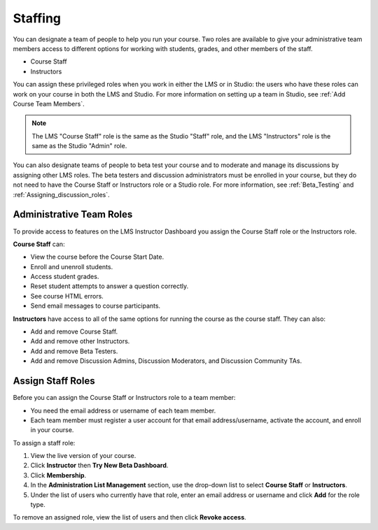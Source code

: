 .. _Course_Staffing:

##########################
Staffing
##########################

You can designate a team of people to help you run your course. Two roles are
available to give your administrative team members access to different options
for working with students, grades, and other members of the staff.

* Course Staff

* Instructors

You can assign these privileged roles when you work in either the LMS or in
Studio: the users who have these roles can work on your course in both the LMS
and Studio. For more information on setting up a team in Studio, see
:ref:`Add Course Team Members`.

.. note:: The LMS "Course Staff" role is the same as the Studio "Staff" role, and the LMS "Instructors" role is the same as the Studio "Admin" role.

You can also designate teams of people to beta test your course and to
moderate and manage its discussions by assigning other LMS roles. The beta
testers and discussion administrators must be enrolled in your course, but
they do not need to have the Course Staff or Instructors role or a Studio
role. For more information, see :ref:`Beta_Testing` and
:ref:`Assigning_discussion_roles`.

****************************
Administrative Team Roles
****************************

To provide access to features on the LMS Instructor Dashboard you assign the
Course Staff role or the Instructors role.

**Course Staff** can: 

* View the course before the Course Start Date. 

* Enroll and unenroll students.

* Access student grades.

* Reset student attempts to answer a question correctly.

* See course HTML errors.

* Send email messages to course participants.

**Instructors** have access to all of the same options for running the course as the course staff. They can also:

* Add and remove Course Staff.

* Add and remove other Instructors.

* Add and remove Beta Testers.

* Add and remove Discussion Admins, Discussion Moderators, and Discussion
  Community TAs.

.. 12 Feb 14 Sarina: This all sounds right but there are other tasks (rescoring, etc) not mentioned. Probably worth nailing down what tasks can and cannot be done by a course staff.

**********************
Assign Staff Roles 
**********************

Before you can assign the Course Staff or Instructors role to a team member:

* You need the email address or username of each team member. 

* Each team member must register a user account for that email
  address/username, activate the account, and enroll in your course.

To assign a staff role:

#. View the live version of your course.

#. Click **Instructor** then **Try New Beta Dashboard**.

#. Click **Membership**.

#. In the **Administration List Management** section, use the drop-down list to
   select **Course Staff** or **Instructors**.

#. Under the list of users who currently have that role, enter an email
   address or username and click **Add** for the role type.

To remove an assigned role, view the list of users and then click **Revoke
access**.


